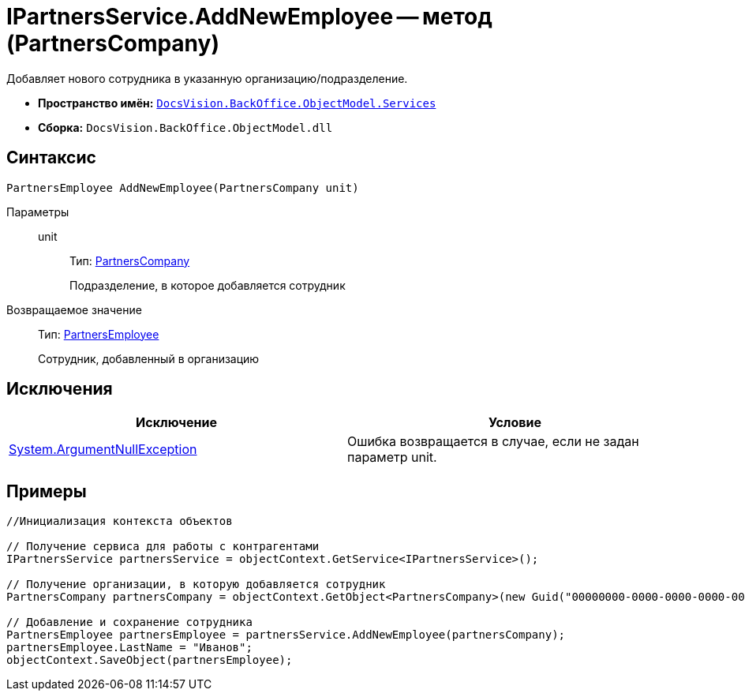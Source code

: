 = IPartnersService.AddNewEmployee -- метод (PartnersCompany)

Добавляет нового сотрудника в указанную организацию/подразделение.

* *Пространство имён:* `xref:api/DocsVision/BackOffice/ObjectModel/Services/Services_NS.adoc[DocsVision.BackOffice.ObjectModel.Services]`
* *Сборка:* `DocsVision.BackOffice.ObjectModel.dll`

== Синтаксис

[source,csharp]
----
PartnersEmployee AddNewEmployee(PartnersCompany unit)
----

Параметры::
unit:::
Тип: xref:api/DocsVision/BackOffice/ObjectModel/PartnersCompany_CL.adoc[PartnersCompany]
+
Подразделение, в которое добавляется сотрудник

Возвращаемое значение::
Тип: xref:api/DocsVision/BackOffice/ObjectModel/PartnersEmployee_CL.adoc[PartnersEmployee]
+
Сотрудник, добавленный в организацию

== Исключения

[cols=",",options="header"]
|===
|Исключение |Условие
|http://msdn.microsoft.com/ru-ru/library/system.argumentnullexception.aspx[System.ArgumentNullException] |Ошибка возвращается в случае, если не задан параметр unit.
|===

== Примеры

[source,csharp]
----
//Инициализация контекста объектов

// Получение сервиса для работы с контрагентами
IPartnersService partnersService = objectContext.GetService<IPartnersService>();

// Получение организации, в которую добавляется сотрудник
PartnersCompany partnersCompany = objectContext.GetObject<PartnersCompany>(new Guid("00000000-0000-0000-0000-000000000000"));

// Добавление и сохранение сотрудника
PartnersEmployee partnersEmployee = partnersService.AddNewEmployee(partnersCompany);
partnersEmployee.LastName = "Иванов";
objectContext.SaveObject(partnersEmployee);
----
